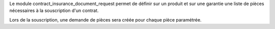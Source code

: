 Le module contract_insurance_document_request permet de définir sur un produit et sur
une garantie une liste de pièces nécessaires à la souscription d'un contrat.

Lors de la souscription, une demande de pièces sera créée pour chaque pièce
paramétrée.
